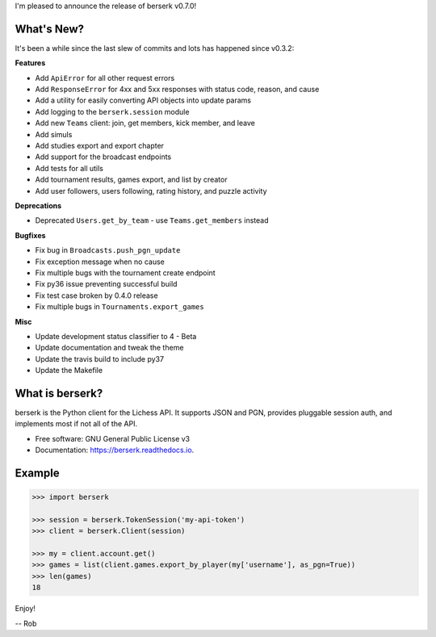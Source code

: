 I'm pleased to announce the release of berserk v0.7.0!

What's New?
-----------

It's been a while since the last slew of commits and lots has happened since v0.3.2:

**Features**

* Add ``ApiError`` for all other request errors
* Add ``ResponseError`` for 4xx and 5xx responses with status code, reason, and cause
* Add a utility for easily converting API objects into update params
* Add logging to the ``berserk.session`` module
* Add new ``Teams`` client: join, get members, kick member, and leave
* Add simuls
* Add studies export and export chapter
* Add support for the broadcast endpoints
* Add tests for all utils
* Add tournament results, games export, and list by creator
* Add user followers, users following, rating history, and puzzle activity

**Deprecations**

* Deprecated ``Users.get_by_team`` - use ``Teams.get_members`` instead

**Bugfixes**

* Fix bug in ``Broadcasts.push_pgn_update``
* Fix exception message when no cause
* Fix multiple bugs with the tournament create endpoint
* Fix py36 issue preventing successful build
* Fix test case broken by 0.4.0 release
* Fix multiple bugs in ``Tournaments.export_games``

**Misc**

* Update development status classifier to 4 - Beta
* Update documentation and tweak the theme
* Update the travis build to include py37
* Update the Makefile


What is berserk?
----------------

berserk is the Python client for the Lichess API. It supports JSON and PGN,
provides pluggable session auth, and implements most if not all of the API.

* Free software: GNU General Public License v3
* Documentation: https://berserk.readthedocs.io.


Example
-------

.. code-block:: python

    >>> import berserk

    >>> session = berserk.TokenSession('my-api-token')
    >>> client = berserk.Client(session)

    >>> my = client.account.get()
    >>> games = list(client.games.export_by_player(my['username'], as_pgn=True))
    >>> len(games)
    18


Enjoy!

-- Rob
